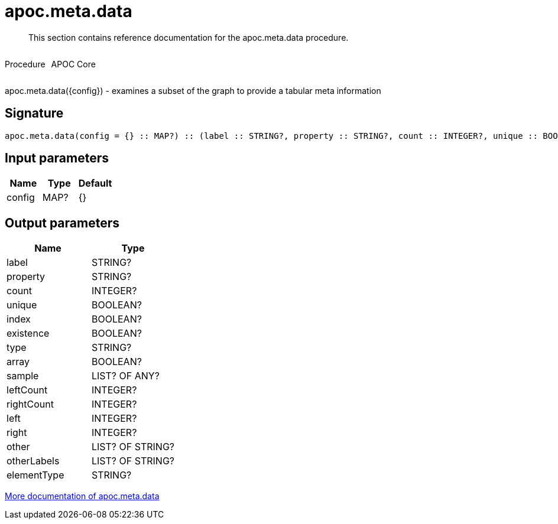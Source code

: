 ////
This file is generated by DocsTest, so don't change it!
////

= apoc.meta.data
:description: This section contains reference documentation for the apoc.meta.data procedure.

[abstract]
--
{description}
--

++++
<div style='display:flex'>
<div class='paragraph type procedure'><p>Procedure</p></div>
<div class='paragraph release core' style='margin-left:10px;'><p>APOC Core</p></div>
</div>
++++

apoc.meta.data({config})  - examines a subset of the graph to provide a tabular meta information

== Signature

[source]
----
apoc.meta.data(config = {} :: MAP?) :: (label :: STRING?, property :: STRING?, count :: INTEGER?, unique :: BOOLEAN?, index :: BOOLEAN?, existence :: BOOLEAN?, type :: STRING?, array :: BOOLEAN?, sample :: LIST? OF ANY?, leftCount :: INTEGER?, rightCount :: INTEGER?, left :: INTEGER?, right :: INTEGER?, other :: LIST? OF STRING?, otherLabels :: LIST? OF STRING?, elementType :: STRING?)
----

== Input parameters
[.procedures, opts=header]
|===
| Name | Type | Default 
|config|MAP?|{}
|===

== Output parameters
[.procedures, opts=header]
|===
| Name | Type 
|label|STRING?
|property|STRING?
|count|INTEGER?
|unique|BOOLEAN?
|index|BOOLEAN?
|existence|BOOLEAN?
|type|STRING?
|array|BOOLEAN?
|sample|LIST? OF ANY?
|leftCount|INTEGER?
|rightCount|INTEGER?
|left|INTEGER?
|right|INTEGER?
|other|LIST? OF STRING?
|otherLabels|LIST? OF STRING?
|elementType|STRING?
|===

xref::database-introspection/meta.adoc[More documentation of apoc.meta.data,role=more information]

